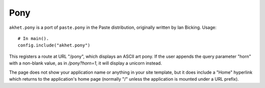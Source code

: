 Pony
%%%%

``akhet.pony`` is a port of ``paste.pony`` in the Paste distribution,
originally written by Ian Bicking. Usage::

    # In main().
    config.include("akhet.pony")

This registers a route at URL "/pony", which displays an ASCII art pony. If
the user appends the query parameter "horn" with a non-blank value, as in
*/pony?horn=1*, it will display a unicorn instead.

The page does not show your application name or anything in your site template,
but it does include a "Home" hyperlink which returns to the application's
home page (normally "/" unless the application is mounted under a URL prefix).
